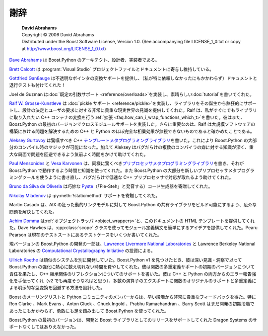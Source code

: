 謝辞
====

.. pull-quote::

   | **David Abrahams**
   | Copyright © 2006 David Abrahams
   | Distributed under the Boost Software License, Version 1.0. (See accompanying file LICENSE_1_0.txt or copy at http://www.boost.org/LICENSE_1_0.txt)

`Dave Abrahams <http://www.boost.org/people/dave_abrahams.htm>`_ は Boost.Python のアーキテクト、設計者、実装者である。

`Brett Calcott <mailto:brett.calcott@paradise.net.nz>`_ は :program:`Visual Studio` プロジェクトファイルとドキュメントに寄与し維持している。

`Gottfried Ganßauge <mailto:Gottfried.Ganssauge-at-haufe.de>`_ は不透明なポインタの変換サポートを提供し、（私が特に依頼しなかったにもかかわらず）ドキュメントと退行テストも付けてくれた！

Joel de Guzman は\ :doc:`既定の引数サポート <reference/overloads>`\ を実装し、素晴らしい\ :doc:`tutorial`\を書いてくれた。

`Ralf W. Grosse-Kunstleve <http://www.boost.org/people/ralf_w_grosse_kunstleve.htm>`_ は :doc:`pickle サポート <reference/pickle>`\を実装し、ライブラリをその誕生から熱狂的にサポートし、設計の決定とユーザの要求に対する非常に貴重な現実世界の見識を提供してくれた。Ralf は、私がすぐにでもライブラリに取り入れたい C++ コンテナの変換を行う\ :ref:`拡張 <faq.how_can_i_wrap_functions_which_t>`\を書いた。彼はまた、Boost.Python の最初のバージョンでクロスモジュールサポートを実装した。さらに重要なのは、Ralf は大規模ソフトウェアの構築における問題を解決するための C++ と Python のほぼ完全な相乗効果が無視できないものであると確かめたことである。

`Aleksey Gurtovoy <http://www.boost.org/people/aleksey_gurtovoy.htm>`_ は驚嘆すべき C++ `テンプレートメタプログラミングライブラリ <http://www.mywikinet.com/mpl>`_\を書いた。これにより Boost.Python の大部分のコンパイル時のマジックが可能になった。加えて Aleksey はバグだらけの複数のコンパイラの癖に対する知識が深く、重大な局面で問題を回避できるよう気前よく時間をかけて助けてくれた。

`Paul Mensonides <http://www.boost.org/people/paul_mensonides.htm>`_ と `Vesa Karvonen <http://www.boost.org/people/vesa_karvonen.htm>`_ は、同様に驚くべき\ `プリプロセッサメタプログラミングライブラリ <http://www.boost.org/libs/preprocessor/>`_\を書き、それが Boost.Python で動作するよう時間と知識を使ってくれた。また Boost.Python の大部分を新しいプリプロセッサメタプログラミングツールを使うように書き直し、バグだらけで低速な C++ プリプロセッサで対応が取れるよう助けてくれた。

`Bruno da Silva de Oliveria <mailto:nicodemus-at-globalite.com.br>`_ は巧妙な `Pyste <http://www.boost.org/libs/python/pyste/>`_\（「Pie-Steh」と発音する）コード生成器を寄贈してくれた。

`Nikolay Mladenov <mailto:nickm@sitius.com>`_ は :py:meth:`!staticmethod` サポートを寄贈してくれた。

Martin Casado は、AIX の狂った動的リンクモデルに対して Boost.Python の共有ライブラリをビルド可能にするよう、厄介な問題を解決してくれた。

`Achim Domma <mailto:achim@procoders.net>`_ は\ :ref:`オブジェクトラッパ <object_wrappers>`\と、このドキュメントの HTML テンプレートを提供してくれた。Dave Hawkes は、:cpp:class:`scope` クラスを使ってモジュール定義構文を簡単にするアイデアを提供してくれた。Pearu Pearson は現在のテストスートにあるテストケースをいくつか書いてくれた。

現バージョンの Boost.Python の開発の一部は、`Lawrence Livermore National Laboratories <http://www.llnl.gov/>`_ と Lawrence Berkeley National Laboratories の `Computational Crystallography Initiative <http://cci.lbl.gov/>`_ の投資による。

`Ullrich Koethe <http://kogs-www.informatik.uni-hamburg.de/~koethe/>`_ は類似のシステムを別に開発していた。Boost.Python v1 を見つけたとき、彼は深い見識・洞察で以って Boost.Python の強化に熱心に数え切れない時間を費やしてくれた。彼は関数の多重定義サポートの初期のバージョンについて責任を果たし、C++ 継承関係のリフレクションについてのサポートを書いた。彼は C++ と Python の両方からのエラー報告強化を手伝ってくれ（v2 でも再度そうなればと思う）、多数の演算子のエクスポートに関数のオリジナルのサポートと多重定義による明示的な型変換を回避する方法を設計した。

Boost のメーリングリストと Python コミュニティのメンバーからは、早い段階から非常に貴重なフィードバックを得た。特に Ron Clarke 、Mark Evans 、Anton Gluck 、Chuck Ingold 、Prabhu Ramachandran 、Barry Scott はまだ開発の初期段階であったにもかかわらず、勇敢にも足を踏み出して Boost.Python を使ってくれた。

Boost.Python の最初のバージョンは、開発と Boost ライブラリとしてのリリースをサポートしてくれた Dragon Systems のサポートなくしてはありえなかった。
